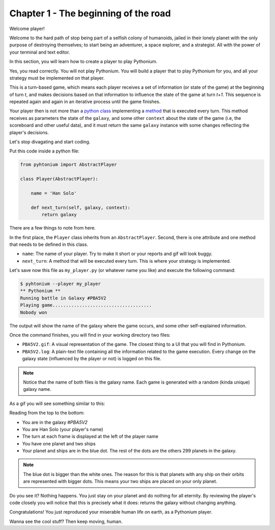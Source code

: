 .. _Tutorial Chapter 01:

Chapter 1 - The beginning of the road
======================================

Welcome player!

Welcome to the hard path of stop being part of a selfish colony of humanoids,
jailed in their lonely planet with the only purpose of destroying themselves; to start being an adventurer,
a space explorer, and a strategist. All with the power of your terminal and text editor.

In this section, you will learn how to create a player to play Pythonium.

Yes, you read correctly. You will not play Pythonium. You will build a player that to play Pythonium
for you, and all your strategy must be implemented on that player.

This is a turn-based game, which means each player receives a set of information (or state of the game)
at the beginning of turn `t`, and makes decisions based on that information to influence the state of
the game at turn `t+1`. This sequence is repeated again and again in an iterative process until the
game finishes.

Your player then is not more than a `python class <https://docs.python.org/3/tutorial/classes.html>`_ implementing a
`method <https://docs.python.org/3/tutorial/classes.html#method-objects>`_ that is executed every turn.
This method receives as parameters the state of the ``galaxy``, and some other ``context`` about the state of the game
(i.e, the scoreboard and other useful data), and it must return the same ``galaxy`` instance with some changes reflecting
the player's decisions.

Let's stop divagating and start coding.

Put this code inside a python file:

.. code-block:: python

   from pyhtonium import AbstractPlayer

   class Player(AbstractPlayer):

       name = 'Han Solo'

       def next_turn(self, galaxy, context):
           return galaxy


There are a few things to note from here.

In the first place, the ``Player`` class inherits from an ``AbstractPlayer``.
Second, there is one attribute and one method that needs to be defined in this class.

* ``name``: The name of your player. Try to make it short or your reports and gif will look buggy.
* ``next_turn``: A method that will be executed every turn. This is where your strategy is implemented.

Let's save now this file as ``my_player.py`` (or whatever name you like) and execute the following command:

.. code-block:: bash

    $ pyhtonium --player my_player
    ** Pythonium **
    Running battle in Galaxy #PBA5V2
    Playing game.....................................
    Nobody won

The output will show the name of the galaxy where the game occurs, and some other
self-explained information.

Once the command finishes, you will find in your working directory two files:

* ``PBA5V2.gif``: A visual representation of the game. The closest thing to a UI that you will find in Pythonium.
* ``PBA5V2.log``: A plain-text file containing all the information related to the game execution. Every change on the galaxy state (influenced by the player or not) is logged on this file.

.. note::

    Notice that the name of both files is the galaxy name. Each game is generated with a random (kinda unique)
    galaxy name.

As a gif you will see something similar to this:

.. image:: https://ik.imagekit.io/jmpdcmsvqee/chapter_01_OD61CbRiL.gif
   :target: https://ik.imagekit.io/jmpdcmsvqee/chapter_01_OD61CbRiL.gif
   :width: 300pt

Reading from the top to the bottom:

* You are in the galaxy `#PBA5V2`
* You are Han Solo (your player's name)
* The turn at each frame is displayed at the left of the player name
* You have one planet and two ships
* Your planet and ships are in the blue dot. The rest of the dots are the others 299 planets in the galaxy.

.. note::

    The blue dot is bigger than the white ones. The reason for this is that planets with any ship on their orbits are
    represented with bigger dots. This means your two ships are placed on your only planet.


Do you see it? Nothing happens. You just stay on your planet and do nothing for all eternity.
By reviewing the player's code closely you will notice that this is precisely what it does: returns the galaxy without
changing anything.

Congratulations! You just reproduced your miserable human life on earth, as a Pythonium player.

Wanna see the cool stuff? Then keep moving, human.
